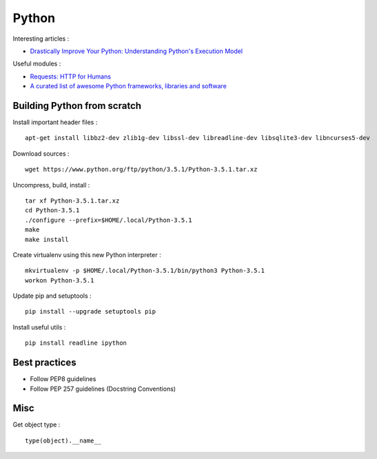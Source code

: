 
======
Python
======

Interesting articles :

- `Drastically Improve Your Python: Understanding Python's Execution Model <http://www.jeffknupp.com/blog/2013/02/14/drastically-improve-your-python-understanding-pythons-execution-model/>`_

Useful modules :

- `Requests: HTTP for Humans <http://docs.python-requests.org/en/latest/>`_
- `A curated list of awesome Python frameworks, libraries and software <https://github.com/vinta/awesome-python>`_

Building Python from scratch
============================

Install important header files : ::

    apt-get install libbz2-dev zlib1g-dev libssl-dev libreadline-dev libsqlite3-dev libncurses5-dev

Download sources : ::

    wget https://www.python.org/ftp/python/3.5.1/Python-3.5.1.tar.xz

Uncompress, build, install : ::

    tar xf Python-3.5.1.tar.xz
    cd Python-3.5.1
    ./configure --prefix=$HOME/.local/Python-3.5.1
    make
    make install

Create virtualenv using this new Python interpreter : ::

    mkvirtualenv -p $HOME/.local/Python-3.5.1/bin/python3 Python-3.5.1
    workon Python-3.5.1

Update pip and setuptools : ::

    pip install --upgrade setuptools pip

Install useful utils : ::

    pip install readline ipython

Best practices
==============
- Follow PEP8 guidelines
- Follow PEP 257 guidelines (Docstring Conventions)

Misc
====

Get object type : ::

    type(object).__name__

